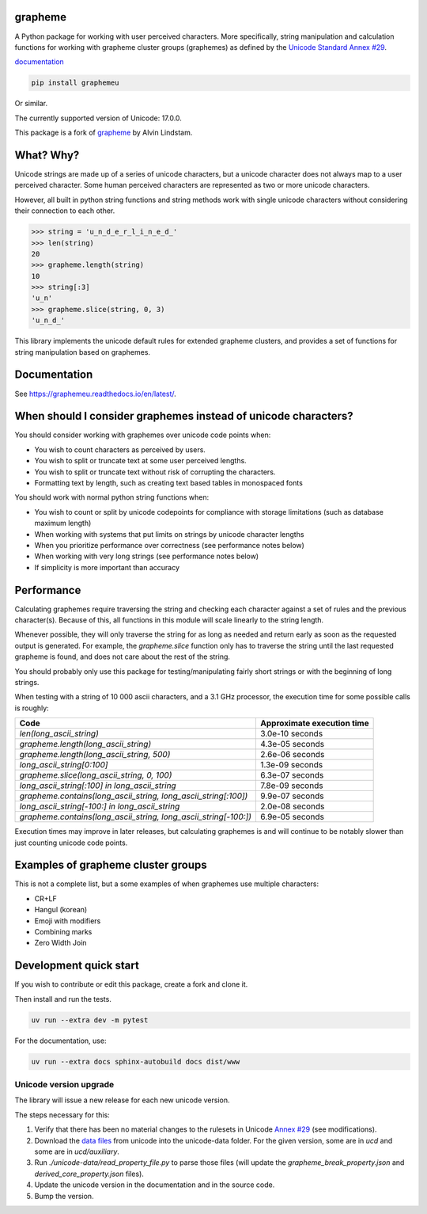 grapheme
========

A Python package for working with user perceived characters. More specifically,
string manipulation and calculation functions for working with grapheme cluster
groups (graphemes) as defined by the `Unicode Standard Annex #29 <http://unicode.org/reports/tr29/>`_.

`documentation <https://graphemeu.readthedocs.io/>`_

.. code-block:: console

    pip install graphemeu

Or similar.

The currently supported version of Unicode: 17.0.0.

This package is a fork of `grapheme <https://github.com/alvinlindstam/grapheme>`_ by Alvin Lindstam.

What? Why?
==========

Unicode strings are made up of a series of unicode characters, but a unicode character does not
always map to a user perceived character. Some human perceived characters are represented as two
or more unicode characters.

However, all built in python string functions and string methods work with single unicode characters
without considering their connection to each other.

.. code-block:: python

    >>> string = 'u̲n̲d̲e̲r̲l̲i̲n̲e̲d̲'
    >>> len(string)
    20
    >>> grapheme.length(string)
    10
    >>> string[:3]
    'u̲n'
    >>> grapheme.slice(string, 0, 3)
    'u̲n̲d̲'

This library implements the unicode default rules for extended grapheme clusters, and provides
a set of functions for string manipulation based on graphemes.

Documentation
=============

See `<https://graphemeu.readthedocs.io/en/latest/>`_.

When should I consider graphemes instead of unicode characters?
===============================================================

You should consider working with graphemes over unicode code points when:

* You wish to count characters as perceived by users.
* You wish to split or truncate text at some user perceived lengths.
* You wish to split or truncate text without risk of corrupting the characters.
* Formatting text by length, such as creating text based tables in monospaced fonts

You should work with normal python string functions when:

* You wish to count or split by unicode codepoints for compliance with storage
  limitations (such as database maximum length)
* When working with systems that put limits on strings by unicode character
  lengths
* When you prioritize performance over correctness (see performance notes below)
* When working with very long strings (see performance notes below)
* If simplicity is more important than accuracy

Performance
===========

Calculating graphemes require traversing the string and checking each character
against a set of rules and the previous character(s). Because of this, all
functions in this module will scale linearly to the string length.

Whenever possible, they will only traverse the string for as long as needed and return
early as soon as the requested output is generated. For example, the `grapheme.slice`
function only has to traverse the string until the last requested grapheme is found, and
does not care about the rest of the string.

You should probably only use this package for testing/manipulating fairly short strings
or with the beginning of long strings.

When testing with a string of 10 000 ascii characters, and a 3.1 GHz processor, the execution
time for some possible calls is roughly:

================================================================  ==========================
Code                                                              Approximate execution time
================================================================  ==========================
`len(long_ascii_string)`                                          3.0e-10 seconds
`grapheme.length(long_ascii_string)`                              4.3e-05 seconds
`grapheme.length(long_ascii_string, 500)`                         2.6e-06 seconds
`long_ascii_string[0:100]`                                        1.3e-09 seconds
`grapheme.slice(long_ascii_string, 0, 100)`                       6.3e-07 seconds
`long_ascii_string[:100] in long_ascii_string`                    7.8e-09 seconds
`grapheme.contains(long_ascii_string, long_ascii_string[:100])`   9.9e-07 seconds
`long_ascii_string[-100:] in long_ascii_string`                   2.0e-08 seconds
`grapheme.contains(long_ascii_string, long_ascii_string[-100:])`  6.9e-05 seconds
================================================================  ==========================

Execution times may improve in later releases, but calculating graphemes is and will continue
to be notably slower than just counting unicode code points.

Examples of grapheme cluster groups
===================================

This is not a complete list, but a some examples of when graphemes use multiple
characters:

* CR+LF
* Hangul (korean)
* Emoji with modifiers
* Combining marks
* Zero Width Join

Development quick start
=======================

If you wish to contribute or edit this package, create a fork and clone it.

Then install and run the tests.

.. code-block:: console

    uv run --extra dev -m pytest

For the documentation, use:

.. code-block:: console

    uv run --extra docs sphinx-autobuild docs dist/www

Unicode version upgrade
-----------------------

The library will issue a new release for each new unicode version.

The steps necessary for this:

1. Verify that there has been no material changes to the rulesets in Unicode
   `Annex #29 <http://unicode.org/reports/tr29/>`_ (see modifications).
2. Download the `data files <http://www.unicode.org/Public/>`_ from unicode into the unicode-data folder.
   For the given version, some are in `ucd` and some are in `ucd/auxiliary`.
3. Run `./unicode-data/read_property_file.py` to parse those files (will update the
   `grapheme_break_property.json` and `derived_core_property.json` files).
4. Update the unicode version in the documentation and in the source code.
5. Bump the version.
